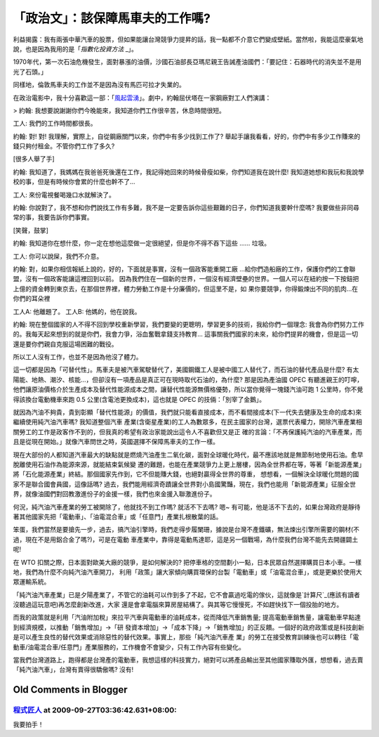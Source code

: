 「政治文」：該保障馬車夫的工作嗎?
================================================================================

利益揭露：我有兩張中華汽車的股票，但如果能讓台灣競爭力提昇的話，我一點都不介意它們變成壁紙。當然啦，我能這麼豪氣地說，也是因為我用的是「`指數化投資方法`
_」。

1970年代，第一次石油危機發生，面對暴漲的油價，沙國石油部長亞瑪尼親王告誡產油國們：「要記住：石器時代的消失並不是用光了石頭。」

同樣地，倫敦馬車夫的工作並不是因為沒有馬匹可拉才失業的。

在政治電影中，我十分喜歡這一部：「`風起雲湧`_」。劇中，約翰屈伏塔在一家鋼廠對工人們演講：


> 約翰: 我想要說謝謝你們今晚能來，我知道你們工作很辛苦，休息時間很短。

工人: 我們的工作時間都很長。

約翰: 對! 對! 我理解，實際上，自從鋼廠關門以來，你們中有多少找到工作了?
舉起手讓我看看，好的，你們中有多少工作賺來的錢只夠付租金。不管你們工作了多久?

[很多人舉了手]

約翰: 我知道了，我媽媽在我爸爸死後還在工作，我記得她回來的時候骨瘦如柴，你們知道我在說什麼!
我知道她想和我玩和我說學校的事，但是有時候你會累的什麼也幹不了...

工人: 來份電視餐喝幾口水就解決了。

約翰: 你說對了，我不想和你們說找工作有多難，我不是一定要告訴你這些艱難的日子，你們知道我要幹什麼嗎? 我要做些非同尋常的事，我要告訴你們事實。

[笑聲，鼓掌]

約翰: 我知道你在想什麼，你一定在想他這麼做一定很絕望，但是你不得不吞下這些 ...... 垃圾。

工人: 你可以說屎，我們不介意。

約翰: 對，如果你相信報紙上說的，好的，下面就是事實，沒有一個政客能重開工廠 ...給你們造船廠的工作，保護你們的工會聯盟，沒有一個政客能讓這裡回到以前。
因為我們住在一個新的世界，一個沒有經濟壁壘的世界。一個人可以在紐約按一下按鈕把上億的資金轉到東京去，在那個世界裡，體力勞動工作是十分廉價的，但這里不是，如
果你要競爭，你得鍛煉出不同的肌肉...在你們的耳朵裡

工人A: 他離題了。
工人B: 他媽的，他在說我。

約翰: 現在整個國家的人不得不回到學校重新學習，我們要變的更聰明，學習更多的技術，我給你們一個理念:
我會為你們努力工作的。我每天起來想到的就是你們，我會力爭，浴血奮戰拿錢支持教育...
這事關我們國家的未來，給你們提昇的機會，但是這一切還是要你們親自克服這場困難的戰役。

所以工人沒有工作，也並不是因為他沒了體力。

這一切都是因為「可替代性」。馬車夫是被汽車駕駛替代了，美國鋼鐵工人是被中國工人替代了，而石油的替代產品是什麼?
有太陽能、地熱、潮汐、核能…，但卻沒有一項產品是真正可在現時取代石油的，為什麼? 那是因為產油國 OPEC
有聽進親王的叮嚀，他們讓原油價格介於生產成本及替代性能源成本之間，讓替代性能源無價格優勢，所以當你覺得一塊錢汽油可跑 1
公里時，你不覺得該換台電動機車來跑 0.5 公里(含電池更換成本)，這也就是 OPEC 的技倆：「別宰了金鵝」。

就因為汽油不夠貴，貴到彰顯「替代性能源」的價值，我們就只能看直接成本，而不看間接成本(下一代失去健康及生命的成本)來繼續使用純汽油汽車嗎? 我知道整個汽車
產業(含衛星產業)的工人為數眾多，在民主國家的台灣，選票代表權力，開除汽車產業相關勞工的工作是政客作不到的，但我真的希望有政治家能說出這令人不喜歡但又是正
確的言論：「不再保護純汽油的汽車產業，而且是從現在開始。」就像汽車問世之時，英國選擇不保障馬車夫的工作一樣。

現在大部份的人都知道汽車最大的缺點就是燃燒汽油產生二氧化碳，面對全球暖化時代，最不應該地就是無節制地使用石油。愈早脫離使用石油作為能源來源，就能結束氣候變
遷的難題，也能在產業競爭力上更上層樓，因為全世界都在等，等著「新能源產業」將「石化能源產業」終結。那個國家先作到，它不但能賺大錢，也絕對贏得全世界的尊重，
想想看，一個解決全球暖化問題的國家不是聯合國會員國，這像話嗎?
過去，我們能用經濟奇蹟讓全世界對小島國驚豔，現在，我們也能用「新能源產業」征服全世界，就像油國們對回教激進份子的金援一樣，我們也來金援入聯激進份子。

何況，純汽油汽車產業的勞工被開除了，他就找不到工作嗎? 就活不下去嗎? 嗯~
有可能，他是活不下去的，如果台灣政府是靜待著其他國家先把「電動車」、「油電混合車」或「任意門」產業扎根散葉的話。

笨蛋，我們當然是要搶先一步，過去，搞汽油引擎時，我們走得步履闌珊，據說是台灣不產鐵礦，無法煉出引擎所需要的鋼材(不過，現在不是用鋁合金了嗎?)，可是在電動
車產業中，靠得是電動馬達耶，這是另一個戰場，為什麼我們台灣不能先去開疆闢土呢!

在 WTO 扣關之際，日本面對歐美大廠的競爭，是如何解決的? 把停車格的空間劃小一點，日本民眾自然選擇購買日本小車。一樣地，我們為什麼不向純汽油汽車開刀，
利用「政策」讓大家傾向購買環保的台製「電動車」或「油電混合車」，或是更樂於使用大眾運輸系統。

「純汽油汽車產業」已是夕陽產業了，不管它的油耗可以作到多了不起，它不會贏過吃電的傢伙，這就像是`計算尺`_(應該有讀者沒聽過這玩意吧)再怎麼創新改進，大家
還是會拿電腦來算房屋結構了。與其等它慢慢死，不如趕快找下一個投胎的地方。

而我的政策就是利用「汽油附加稅」來拉平汽車與電動車的油耗成本，從而降低汽車銷售量; 提高電動車銷售量，讓電動車早點達到經濟規模，以推動「銷售增加」->「研
發資本增加」->「成本下降」->「銷售增加」的正反饋。一個好的政府政策或是科技創新是可以產生良性的替代效果或消除惡性的替代效果。事實上，那些「純汽油汽車產
業」的勞工在接受教育訓練後也可以轉往「電動車/油電混合車/任意門」產業服務的，工作機會不會變少，只有工作內容有些變化。

當我們台灣道路上，跑得都是台灣產的電動車，我想這樣的科技實力，絕對可以將產品輸出至其他國家賺取外匯，想想看，過去賣「純汽油汽車」，台灣有賣得很驕傲嗎?
沒有!

.. _指數化投資方法: http://hoamon.blogspot.com/2008/02/blog-post.html
.. _風起雲湧: http://www.imdb.com/title/tt0119942/
.. _計算尺: http://zh.wikipedia.org/zh-hant/%E8%AE%A1%E7%AE%97%E5%B0%BA


Old Comments in Blogger
--------------------------------------------------------------------------------



`程式匠人 <http://www.blogger.com/profile/07184969245526856368>`_ at 2009-09-27T03:36:42.631+08:00:
^^^^^^^^^^^^^^^^^^^^^^^^^^^^^^^^^^^^^^^^^^^^^^^^^^^^^^^^^^^^^^^^^^^^^^^^^^^^^^^^^^^^^^^^^^^^^^^^^^^^^^^^^^^^

我要拍手！

.. author:: default
.. categories:: chinese
.. tags:: investment, politic, environment
.. comments::